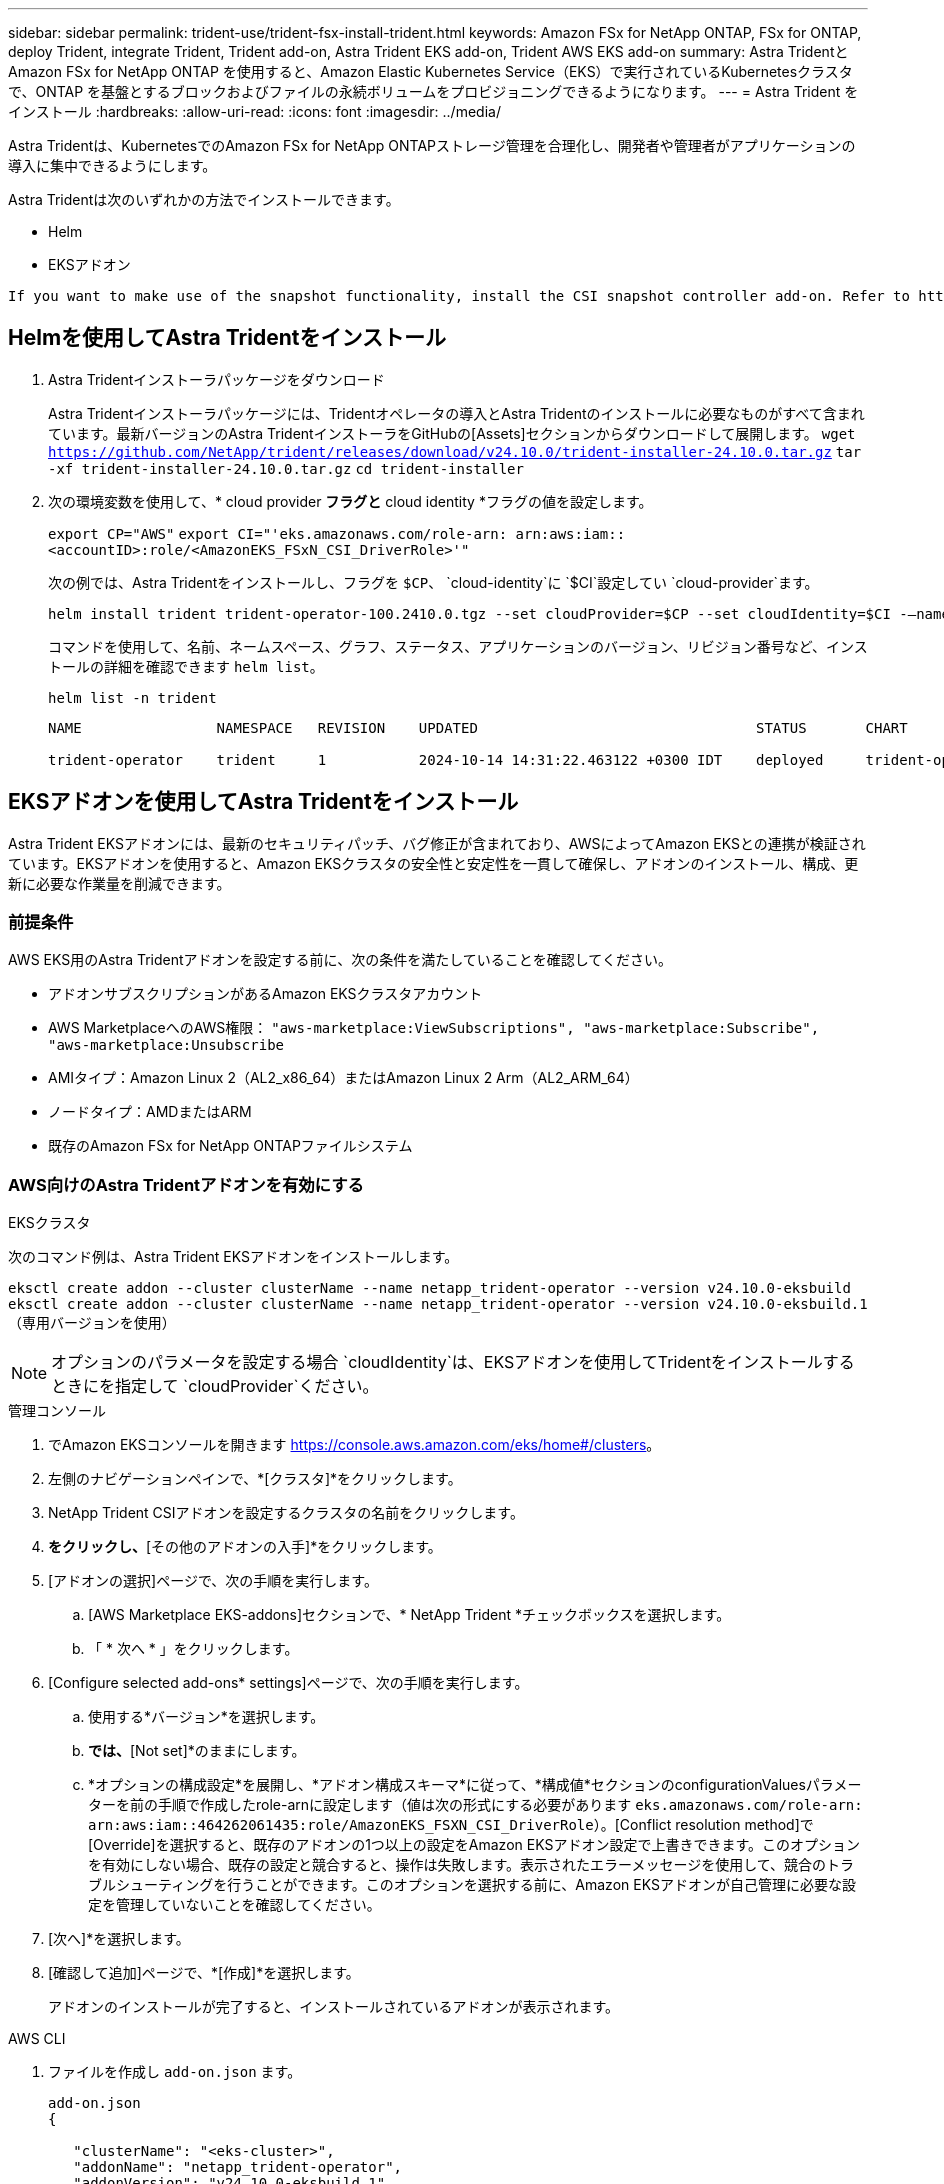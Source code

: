 ---
sidebar: sidebar 
permalink: trident-use/trident-fsx-install-trident.html 
keywords: Amazon FSx for NetApp ONTAP, FSx for ONTAP, deploy Trident, integrate Trident, Trident add-on, Astra Trident EKS add-on, Trident AWS EKS add-on 
summary: Astra TridentとAmazon FSx for NetApp ONTAP を使用すると、Amazon Elastic Kubernetes Service（EKS）で実行されているKubernetesクラスタで、ONTAP を基盤とするブロックおよびファイルの永続ボリュームをプロビジョニングできるようになります。 
---
= Astra Trident をインストール
:hardbreaks:
:allow-uri-read: 
:icons: font
:imagesdir: ../media/


[role="lead"]
Astra Tridentは、KubernetesでのAmazon FSx for NetApp ONTAPストレージ管理を合理化し、開発者や管理者がアプリケーションの導入に集中できるようにします。

Astra Tridentは次のいずれかの方法でインストールできます。

* Helm
* EKSアドオン


[listing]
----
If you want to make use of the snapshot functionality, install the CSI snapshot controller add-on. Refer to https://docs.aws.amazon.com/eks/latest/userguide/csi-snapshot-controller.html.
----


== Helmを使用してAstra Tridentをインストール

. Astra Tridentインストーラパッケージをダウンロード
+
Astra Tridentインストーラパッケージには、Tridentオペレータの導入とAstra Tridentのインストールに必要なものがすべて含まれています。最新バージョンのAstra TridentインストーラをGitHubの[Assets]セクションからダウンロードして展開します。
`wget https://github.com/NetApp/trident/releases/download/v24.10.0/trident-installer-24.10.0.tar.gz`
`tar -xf trident-installer-24.10.0.tar.gz`
`cd trident-installer`

. 次の環境変数を使用して、* cloud provider *フラグと* cloud identity *フラグの値を設定します。
+
`export CP="AWS"`
`export CI="'eks.amazonaws.com/role-arn: arn:aws:iam::<accountID>:role/<AmazonEKS_FSxN_CSI_DriverRole>'"`

+
次の例では、Astra Tridentをインストールし、フラグを `$CP`、 `cloud-identity`に `$CI`設定してい `cloud-provider`ます。

+
[listing]
----
helm install trident trident-operator-100.2410.0.tgz --set cloudProvider=$CP --set cloudIdentity=$CI -–namespace trident
----
+
コマンドを使用して、名前、ネームスペース、グラフ、ステータス、アプリケーションのバージョン、リビジョン番号など、インストールの詳細を確認できます `helm list`。

+
[listing]
----
helm list -n trident
----
+
[listing]
----
NAME                NAMESPACE   REVISION    UPDATED                                 STATUS       CHART                          APP VERSION

trident-operator    trident     1           2024-10-14 14:31:22.463122 +0300 IDT    deployed     trident-operator-100.2410.0    24.10.0
----




== EKSアドオンを使用してAstra Tridentをインストール

Astra Trident EKSアドオンには、最新のセキュリティパッチ、バグ修正が含まれており、AWSによってAmazon EKSとの連携が検証されています。EKSアドオンを使用すると、Amazon EKSクラスタの安全性と安定性を一貫して確保し、アドオンのインストール、構成、更新に必要な作業量を削減できます。



=== 前提条件

AWS EKS用のAstra Tridentアドオンを設定する前に、次の条件を満たしていることを確認してください。

* アドオンサブスクリプションがあるAmazon EKSクラスタアカウント
* AWS MarketplaceへのAWS権限：
`"aws-marketplace:ViewSubscriptions",
"aws-marketplace:Subscribe",
"aws-marketplace:Unsubscribe`
* AMIタイプ：Amazon Linux 2（AL2_x86_64）またはAmazon Linux 2 Arm（AL2_ARM_64）
* ノードタイプ：AMDまたはARM
* 既存のAmazon FSx for NetApp ONTAPファイルシステム




=== AWS向けのAstra Tridentアドオンを有効にする

[role="tabbed-block"]
====
.EKSクラスタ
--
次のコマンド例は、Astra Trident EKSアドオンをインストールします。

`eksctl create addon --cluster clusterName --name netapp_trident-operator --version v24.10.0-eksbuild`
`eksctl create addon --cluster clusterName --name netapp_trident-operator --version v24.10.0-eksbuild.1` （専用バージョンを使用）

--

NOTE: オプションのパラメータを設定する場合 `cloudIdentity`は、EKSアドオンを使用してTridentをインストールするときにを指定して `cloudProvider`ください。

.管理コンソール
--
. でAmazon EKSコンソールを開きます https://console.aws.amazon.com/eks/home#/clusters[]。
. 左側のナビゲーションペインで、*[クラスタ]*をクリックします。
. NetApp Trident CSIアドオンを設定するクラスタの名前をクリックします。
. [アドオン]*をクリックし、*[その他のアドオンの入手]*をクリックします。
. [アドオンの選択]ページで、次の手順を実行します。
+
.. [AWS Marketplace EKS-addons]セクションで、* NetApp Trident *チェックボックスを選択します。
.. 「 * 次へ * 」をクリックします。


. [Configure selected add-ons* settings]ページで、次の手順を実行します。
+
.. 使用する*バージョン*を選択します。
.. [Select IAM role]*では、*[Not set]*のままにします。
.. *オプションの構成設定*を展開し、*アドオン構成スキーマ*に従って、*構成値*セクションのconfigurationValuesパラメーターを前の手順で作成したrole-arnに設定します（値は次の形式にする必要があります `eks.amazonaws.com/role-arn: arn:aws:iam::464262061435:role/AmazonEKS_FSXN_CSI_DriverRole`）。[Conflict resolution method]で[Override]を選択すると、既存のアドオンの1つ以上の設定をAmazon EKSアドオン設定で上書きできます。このオプションを有効にしない場合、既存の設定と競合すると、操作は失敗します。表示されたエラーメッセージを使用して、競合のトラブルシューティングを行うことができます。このオプションを選択する前に、Amazon EKSアドオンが自己管理に必要な設定を管理していないことを確認してください。


. [次へ]*を選択します。
. [確認して追加]ページで、*[作成]*を選択します。
+
アドオンのインストールが完了すると、インストールされているアドオンが表示されます。



--
.AWS CLI
--
. ファイルを作成し `add-on.json` ます。
+
[listing]
----
add-on.json
{

   "clusterName": "<eks-cluster>",
   "addonName": "netapp_trident-operator",
   "addonVersion": "v24.10.0-eksbuild.1",
   "serviceAccountRoleArn": "arn:aws:iam::123456:role/astratrident-role",
   "configurationValues": "{"cloudIdentity": "'eks.amazonaws.com/role-arn: arn:aws:iam::123456:role/astratrident-role'",
   "cloudProvider": "AWS"}"
}
----
. Install the Astra<xmt-block0> Trident</xmt-block> EKS add-on
+
`aws eks create-addon --cli-input-json file://add-on.json`



--
====


=== Astra Trident EKSアドオンの更新

[role="tabbed-block"]
====
.EKSクラスタ
--
* お使いのFSxN Trident CSIアドオンの現在のバージョンを確認してください。をクラスタ名に置き換え `my-cluster` ます。
`eksctl get addon --name netapp_trident-operator --cluster my-cluster`
+
*出力例：*



[listing]
----
NAME                        VERSION             STATUS    ISSUES    IAMROLE    UPDATE AVAILABLE    CONFIGURATION VALUES
netapp_trident-operator    v24.10.0-eksbuild.1    ACTIVE    0       {"cloudIdentity":"'eks.amazonaws.com/role-arn: arn:aws:iam::139763910815:role/AmazonEKS_FSXN_CSI_DriverRole'"}
----
* 前の手順の出力でupdate availableで返されたバージョンにアドオンを更新します。
`eksctl update addon --name netapp_trident-operator --version v24.10.0-eksbuild.1 --cluster my-cluster --force`
+
オプションを削除し、いずれかのAmazon EKSアドオン設定が既存の設定と競合している場合 `--force` 、Amazon EKSアドオンの更新は失敗します。競合の解決に役立つエラーメッセージが表示されます。このオプションを指定する前に、管理する必要がある設定がAmazon EKSアドオンで管理されていないことを確認してください。これらの設定はこのオプションで上書きされます。この設定のその他のオプションの詳細については、を参照してください link:https://eksctl.io/usage/addons/["アドオン"]。Amazon EKS Kubernetesフィールド管理の詳細については、を参照してください link:https://docs.aws.amazon.com/eks/latest/userguide/kubernetes-field-management.html["Kubernetesフィールド管理"]。



--
.管理コンソール
--
. Amazon EKSコンソールを開き https://console.aws.amazon.com/eks/home#/clusters[]ます。
. 左側のナビゲーションペインで、*[クラスタ]*をクリックします。
. NetApp Trident CSIアドオンを更新するクラスタの名前をクリックします。
. [アドオン]タブをクリックします。
. NetApp Trident *をクリックし、* Edit *をクリックします。
. [選択したアドオン設定の構成]ページで、次の手順を実行します。
+
.. 使用する*バージョン*を選択します。
.. [Optional configuration settings]*を展開し、必要に応じて変更します。
.. [ 変更の保存 *] をクリックします。




--
.AWS CLI
--
次の例では、EKSアドオンを更新します。

`aws eks update-addon --cluster-name my-cluster netapp_trident-operator vpc-cni --addon-version v24.10.0-eksbuild.1 \
    --service-account-role-arn arn:aws:iam::111122223333:role/role-name --configuration-values '{}' --resolve-conflicts --preserve`

--
====


=== Astra Trident EKSアドオンのアンインストールと削除

Amazon EKSアドオンを削除するには、次の2つのオプションがあります。

* *クラスタにアドオンソフトウェアを保持*–このオプションを選択すると、Amazon EKSによる設定の管理が削除されます。また、Amazon EKSが更新を通知し、更新を開始した後にAmazon EKSアドオンを自動的に更新する機能も削除されます。ただし、クラスタ上のアドオンソフトウェアは保持されます。このオプションを選択すると、アドオンはAmazon EKSアドオンではなく自己管理型インストールになります。このオプションを使用すると、アドオンのダウンタイムは発生しません。アドオンを保持するには、コマンドのオプションをそのまま使用し `--preserve` ます。
* *クラスタからアドオンソフトウェアを完全に削除する*–クラスターに依存するリソースがない場合にのみ、Amazon EKSアドオンをクラスターから削除することをお勧めします。コマンドからオプションを削除してアドオンを削除し `--preserve` `delete` ます。



NOTE: アドオンにIAMアカウントが関連付けられている場合、IAMアカウントは削除されません。

[role="tabbed-block"]
====
.EKSクラスタ
--
次のコマンドは、Astra Trident EKSアドオンをアンインストールします。
`eksctl delete addon --cluster K8s-arm --name netapp_trident-operator`

--
.管理コンソール
--
. でAmazon EKSコンソールを開きます https://console.aws.amazon.com/eks/home#/clusters[]。
. 左側のナビゲーションペインで、*[クラスタ]*をクリックします。
. NetApp Trident CSIアドオンを削除するクラスタの名前をクリックします。
. [Add-ons]*タブをクリックし、*[Astra Trident by NetApp ]*をクリックします。*
. [ 削除（ Remove ） ] をクリックします。
. [Remove netapp_trident-operator confirmation]*ダイアログで、次の手順を実行します。
+
.. Amazon EKSでアドオンの設定を管理しないようにするには、*[クラスタに保持]*を選択します。クラスタにアドオンソフトウェアを残して、アドオンのすべての設定を自分で管理できるようにする場合は、この手順を実行します。
.. 「netapp_trident -operator *」と入力します。
.. [ 削除（ Remove ） ] をクリックします。




--
.AWS CLI
--
をクラスタの名前に置き換え `my-cluster` 、次のコマンドを実行します。

`aws eks delete-addon --cluster-name my-cluster --addon-name netapp_trident-operator --preserve`

--
====